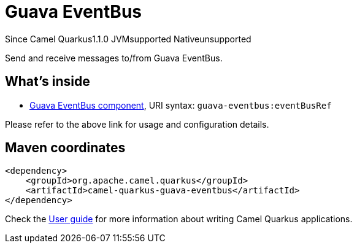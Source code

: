 // Do not edit directly!
// This file was generated by camel-quarkus-maven-plugin:update-extension-doc-page

[[guava-eventbus]]
= Guava EventBus
:page-aliases: extensions/guava-eventbus.adoc
:cq-since: 1.1.0
:cq-artifact-id: camel-quarkus-guava-eventbus
:cq-native-supported: false
:cq-status: Preview
:cq-description: Send and receive messages to/from Guava EventBus.
:cq-deprecated: false

[.badges]
[.badge-key]##Since Camel Quarkus##[.badge-version]##1.1.0## [.badge-key]##JVM##[.badge-supported]##supported## [.badge-key]##Native##[.badge-unsupported]##unsupported##

Send and receive messages to/from Guava EventBus.

== What's inside

* https://camel.apache.org/components/latest/guava-eventbus-component.html[Guava EventBus component], URI syntax: `guava-eventbus:eventBusRef`

Please refer to the above link for usage and configuration details.

== Maven coordinates

[source,xml]
----
<dependency>
    <groupId>org.apache.camel.quarkus</groupId>
    <artifactId>camel-quarkus-guava-eventbus</artifactId>
</dependency>
----

Check the xref:user-guide/index.adoc[User guide] for more information about writing Camel Quarkus applications.
